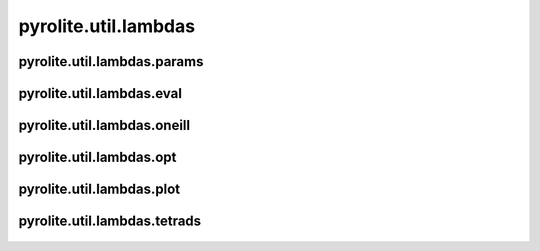 
pyrolite\.util\.lambdas
-------------------------------
  .. automodule:: pyrolite.util.lambdas


pyrolite\.util\.lambdas\.params
~~~~~~~~~~~~~~~~~~~~~~~~~~~~~~
  .. automodule:: pyrolite.util.lambdas.params
      :members:
      :undoc-members:


pyrolite\.util\.lambdas\.eval
~~~~~~~~~~~~~~~~~~~~~~~~~~~~~~
  .. automodule:: pyrolite.util.lambdas.eval
      :members:
      :undoc-members:


pyrolite\.util\.lambdas\.oneill
~~~~~~~~~~~~~~~~~~~~~~~~~~~~~~
  .. automodule:: pyrolite.util.lambdas.oneill
      :members:
      :undoc-members:


pyrolite\.util\.lambdas\.opt
~~~~~~~~~~~~~~~~~~~~~~~~~~~~~~
  .. automodule:: pyrolite.util.lambdas.opt
      :members:
      :undoc-members:


pyrolite\.util\.lambdas\.plot
~~~~~~~~~~~~~~~~~~~~~~~~~~~~~~
  .. automodule:: pyrolite.util.lambdas.plot
      :members:
      :undoc-members:


pyrolite\.util\.lambdas\.tetrads
~~~~~~~~~~~~~~~~~~~~~~~~~~~~~~
  .. automodule:: pyrolite.util.lambdas.tetrads
      :members:
      :undoc-members:
